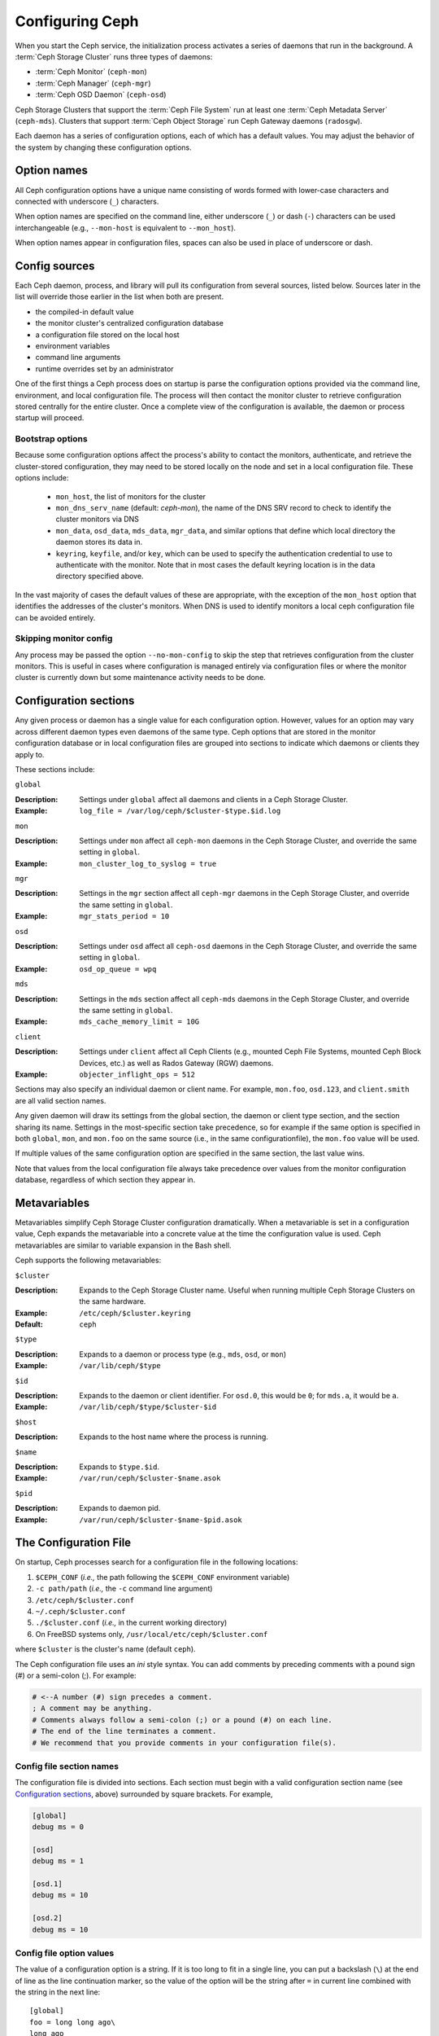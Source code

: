 .. _configuring-ceph:

==================
 Configuring Ceph
==================

When you start the Ceph service, the initialization process activates a series
of daemons that run in the background. A :term:`Ceph Storage Cluster` runs 
three types of daemons:

- :term:`Ceph Monitor` (``ceph-mon``)
- :term:`Ceph Manager` (``ceph-mgr``)
- :term:`Ceph OSD Daemon` (``ceph-osd``)

Ceph Storage Clusters that support the :term:`Ceph File System` run at
least one :term:`Ceph Metadata Server` (``ceph-mds``). Clusters that
support :term:`Ceph Object Storage` run Ceph Gateway daemons
(``radosgw``).

Each daemon has a series of configuration options, each of which has a
default values.  You may adjust the behavior of the system by changing these
configuration options.

Option names
============

All Ceph configuration options have a unique name consisting of words
formed with lower-case characters and connected with underscore
(``_``) characters.

When option names are specified on the command line, either underscore
(``_``) or dash (``-``) characters can be used interchangeable (e.g.,
``--mon-host`` is equivalent to ``--mon_host``).

When option names appear in configuration files, spaces can also be
used in place of underscore or dash.

Config sources
==============

Each Ceph daemon, process, and library will pull its configuration
from several sources, listed below.  Sources later in the list will
override those earlier in the list when both are present.

- the compiled-in default value
- the monitor cluster's centralized configuration database
- a configuration file stored on the local host
- environment variables
- command line arguments
- runtime overrides set by an administrator

One of the first things a Ceph process does on startup is parse the
configuration options provided via the command line, environment, and
local configuration file.  The process will then contact the monitor
cluster to retrieve configuration stored centrally for the entire
cluster.  Once a complete view of the configuration is available, the
daemon or process startup will proceed.

.. _bootstrap-options:

Bootstrap options
-----------------

Because some configuration options affect the process's ability to
contact the monitors, authenticate, and retrieve the cluster-stored
configuration, they may need to be stored locally on the node and set
in a local configuration file.  These options include:

  - ``mon_host``, the list of monitors for the cluster
  - ``mon_dns_serv_name`` (default: `ceph-mon`), the name of the DNS
    SRV record to check to identify the cluster monitors via DNS
  - ``mon_data``, ``osd_data``, ``mds_data``, ``mgr_data``, and
    similar options that define which local directory the daemon
    stores its data in.
  - ``keyring``, ``keyfile``, and/or ``key``, which can be used to
    specify the authentication credential to use to authenticate with
    the monitor.  Note that in most cases the default keyring location
    is in the data directory specified above.

In the vast majority of cases the default values of these are
appropriate, with the exception of the ``mon_host`` option that
identifies the addresses of the cluster's monitors.  When DNS is used
to identify monitors a local ceph configuration file can be avoided
entirely.

Skipping monitor config
-----------------------

Any process may be passed the option ``--no-mon-config`` to skip the
step that retrieves configuration from the cluster monitors.  This is
useful in cases where configuration is managed entirely via
configuration files or where the monitor cluster is currently down but
some maintenance activity needs to be done.


.. _ceph-conf-file:


Configuration sections
======================

Any given process or daemon has a single value for each configuration
option.  However, values for an option may vary across different
daemon types even daemons of the same type.  Ceph options that are
stored in the monitor configuration database or in local configuration
files are grouped into sections to indicate which daemons or clients
they apply to.

These sections include:

``global``

:Description: Settings under ``global`` affect all daemons and clients
              in a Ceph Storage Cluster.

:Example: ``log_file = /var/log/ceph/$cluster-$type.$id.log``

``mon``

:Description: Settings under ``mon`` affect all ``ceph-mon`` daemons in
              the Ceph Storage Cluster, and override the same setting in 
              ``global``.

:Example: ``mon_cluster_log_to_syslog = true``


``mgr``

:Description: Settings in the ``mgr`` section affect all ``ceph-mgr`` daemons in
              the Ceph Storage Cluster, and override the same setting in 
              ``global``.

:Example: ``mgr_stats_period = 10``

``osd``

:Description: Settings under ``osd`` affect all ``ceph-osd`` daemons in
              the Ceph Storage Cluster, and override the same setting in
              ``global``.

:Example: ``osd_op_queue = wpq``

``mds``

:Description: Settings in the ``mds`` section affect all ``ceph-mds`` daemons in
              the Ceph Storage Cluster, and override the same setting in
              ``global``.

:Example: ``mds_cache_memory_limit = 10G``

``client``

:Description: Settings under ``client`` affect all Ceph Clients
              (e.g., mounted Ceph File Systems, mounted Ceph Block Devices,
              etc.) as well as Rados Gateway (RGW) daemons.

:Example: ``objecter_inflight_ops = 512``


Sections may also specify an individual daemon or client name.  For example,
``mon.foo``, ``osd.123``, and ``client.smith`` are all valid section names.


Any given daemon will draw its settings from the global section, the
daemon or client type section, and the section sharing its name.
Settings in the most-specific section take precedence, so for example
if the same option is specified in both ``global``, ``mon``, and
``mon.foo`` on the same source (i.e., in the same configurationfile),
the ``mon.foo`` value will be used.

If multiple values of the same configuration option are specified in the same
section, the last value wins.

Note that values from the local configuration file always take
precedence over values from the monitor configuration database,
regardless of which section they appear in.


.. _ceph-metavariables:

Metavariables
=============

Metavariables simplify Ceph Storage Cluster configuration
dramatically. When a metavariable is set in a configuration value,
Ceph expands the metavariable into a concrete value at the time the
configuration value is used. Ceph metavariables are similar to variable expansion in the Bash shell.

Ceph supports the following metavariables: 

``$cluster``

:Description: Expands to the Ceph Storage Cluster name. Useful when running 
              multiple Ceph Storage Clusters on the same hardware.

:Example: ``/etc/ceph/$cluster.keyring``
:Default: ``ceph``


``$type``

:Description: Expands to a daemon or process type (e.g., ``mds``, ``osd``, or ``mon``)

:Example: ``/var/lib/ceph/$type``


``$id``

:Description: Expands to the daemon or client identifier. For
              ``osd.0``, this would be ``0``; for ``mds.a``, it would
              be ``a``.

:Example: ``/var/lib/ceph/$type/$cluster-$id``


``$host``

:Description: Expands to the host name where the process is running.


``$name``

:Description: Expands to ``$type.$id``.
:Example: ``/var/run/ceph/$cluster-$name.asok``

``$pid``

:Description: Expands to daemon pid.
:Example: ``/var/run/ceph/$cluster-$name-$pid.asok``



The Configuration File
======================

On startup, Ceph processes search for a configuration file in the
following locations:

#. ``$CEPH_CONF`` (*i.e.,* the path following the ``$CEPH_CONF``
   environment variable)
#. ``-c path/path``  (*i.e.,* the ``-c`` command line argument)
#. ``/etc/ceph/$cluster.conf``
#. ``~/.ceph/$cluster.conf``
#. ``./$cluster.conf`` (*i.e.,* in the current working directory)
#. On FreeBSD systems only, ``/usr/local/etc/ceph/$cluster.conf``

where ``$cluster`` is the cluster's name (default ``ceph``).

The Ceph configuration file uses an *ini* style syntax. You can add comments
by preceding comments with a pound sign (#) or a semi-colon (;).  For example:

.. code-block:: ini

	# <--A number (#) sign precedes a comment.
	; A comment may be anything.
	# Comments always follow a semi-colon (;) or a pound (#) on each line.
	# The end of the line terminates a comment.
	# We recommend that you provide comments in your configuration file(s).


.. _ceph-conf-settings:

Config file section names
-------------------------

The configuration file is divided into sections. Each section must begin with a
valid configuration section name (see `Configuration sections`_, above)
surrounded by square brackets. For example,

.. code-block:: ini

	[global]
	debug ms = 0
	
	[osd]
	debug ms = 1

	[osd.1]
	debug ms = 10

	[osd.2]
	debug ms = 10


Config file option values
-------------------------

The value of a configuration option is a string. If it is too long to
fit in a single line, you can put a backslash (``\``) at the end of line
as the line continuation marker, so the value of the option will be
the string after ``=`` in current line combined with the string in the next
line::

  [global]
  foo = long long ago\
  long ago

In the example above, the value of "``foo``" would be "``long long ago long ago``".

Normally, the option value ends with a new line, or a comment, like

.. code-block:: ini

    [global]
    obscure one = difficult to explain # I will try harder in next release
    simpler one = nothing to explain

In the example above, the value of "``obscure one``" would be "``difficult to explain``";
and the value of "``simpler one`` would be "``nothing to explain``".

If an option value contains spaces, and we want to make it explicit, we
could quote the value using single or double quotes, like

.. code-block:: ini

    [global]
    line = "to be, or not to be"

Certain characters are not allowed to be present in the option values directly.
They are ``=``, ``#``, ``;`` and ``[``. If we have to, we need to escape them,
like

.. code-block:: ini

    [global]
    secret = "i love \# and \["


.. _ceph-conf-database:

Monitor configuration database
==============================

The monitor cluster manages a database of configuration options that
can be consumed by the entire cluster, enabling streamlined central
configuration management for the entire system.  The vast majority of
configuration options can and should be stored here for ease of
administration and transparency.

A handful of settings may still need to be stored in local
configuration files because they affect the ability to connect to the
monitors, authenticate, and fetch configuration information.  In most
cases this is limited to the ``mon_host`` option, although this can
also be avoided through the use of DNS SRV records.

Sections and masks
------------------

Configuration options stored by the monitor can live in a global
section, daemon type section, or specific daemon section, just like
options in a configuration file can.

In addition, options may also have a *mask* associated with them to
further restrict which daemons or clients the option applies to.
Masks take two forms:

#. ``type:location`` where *type* is a CRUSH property like `rack` or
   `host`, and *location* is a value for that property.  For example,
   ``host:foo`` would limit the option only to daemons or clients
   running on a particular host.
#. ``class:device-class`` where *device-class* is the name of a CRUSH
   device class (e.g., ``hdd`` or ``ssd``).  For example,
   ``class:ssd`` would limit the option only to OSDs backed by SSDs.
   (This mask has no effect for non-OSD daemons or clients.)

When setting a configuration option, the `who` may be a section name,
a mask, or a combination of both separated by a slash (``/``)
character.  For example, ``osd/rack:foo`` would mean all OSD daemons
in the ``foo`` rack.

When viewing configuration options, the section name and mask are
generally separated out into separate fields or columns to ease readability.


Commands
--------

The following CLI commands are used to configure the cluster:

* ``ceph config dump`` will dump the entire configuration database for
  the cluster.

* ``ceph config get <who>`` will dump the configuration for a specific
  daemon or client (e.g., ``mds.a``), as stored in the monitors'
  configuration database.

* ``ceph config set <who> <option> <value>`` will set a configuration
  option in the monitors' configuration database.

* ``ceph config show <who>`` will show the reported running
  configuration for a running daemon.  These settings may differ from
  those stored by the monitors if there are also local configuration
  files in use or options have been overridden on the command line or
  at run time.  The source of the option values is reported as part
  of the output.

* ``ceph config assimilate-conf -i <input file> -o <output file>``
  will ingest a configuration file from *input file* and move any
  valid options into the monitors' configuration database.  Any
  settings that are unrecognized, invalid, or cannot be controlled by
  the monitor will be returned in an abbreviated config file stored in
  *output file*.  This command is useful for transitioning from legacy
  configuration files to centralized monitor-based configuration.


Help
====

You can get help for a particular option with::

  ceph config help <option>

Note that this will use the configuration schema that is compiled into the running monitors.  If you have a mixed-version cluster (e.g., during an upgrade), you might also want to query the option schema from a specific running daemon::

  ceph daemon <name> config help [option]

For example,::

  $ ceph config help log_file
  log_file - path to log file
    (std::string, basic)
    Default (non-daemon):
    Default (daemon): /var/log/ceph/$cluster-$name.log
    Can update at runtime: false
    See also: [log_to_stderr,err_to_stderr,log_to_syslog,err_to_syslog]

or::

  $ ceph config help log_file -f json-pretty
  {
      "name": "log_file",
      "type": "std::string",
      "level": "basic",
      "desc": "path to log file",
      "long_desc": "",
      "default": "",
      "daemon_default": "/var/log/ceph/$cluster-$name.log",
      "tags": [],
      "services": [],
      "see_also": [
          "log_to_stderr",
          "err_to_stderr",
          "log_to_syslog",
          "err_to_syslog"
      ],
      "enum_values": [],
      "min": "",
      "max": "",
      "can_update_at_runtime": false
  }

The ``level`` property can be any of `basic`, `advanced`, or `dev`.
The `dev` options are intended for use by developers, generally for
testing purposes, and are not recommended for use by operators.


Runtime Changes
===============

In most cases, Ceph allows you to make changes to the configuration of
a daemon at runtime. This capability is quite useful for
increasing/decreasing logging output, enabling/disabling debug
settings, and even for runtime optimization.

Generally speaking, configuration options can be updated in the usual
way via the ``ceph config set`` command.  For example, do enable the debug log level on a specific OSD,::

  ceph config set osd.123 debug_ms 20

Note that if the same option is also customized in a local
configuration file, the monitor setting will be ignored (it has a
lower priority than the local config file).

Override values
---------------

You can also temporarily set an option using the `tell` or `daemon`
interfaces on the Ceph CLI.  These *override* values are ephemeral in
that they only affect the running process and are discarded/lost if
the daemon or process restarts.

Override values can be set in two ways:

#. From any host, we can send a message to a daemon over the network with::

     ceph tell <name> config set <option> <value>

   For example,::

     ceph tell osd.123 config set debug_osd 20

   The `tell` command can also accept a wildcard for the daemon
   identifier.  For example, to adjust the debug level on all OSD
   daemons,::

     ceph tell osd.* config set debug_osd 20

#. From the host the process is running on, we can connect directly to
   the process via a socket in ``/var/run/ceph`` with::

     ceph daemon <name> config set <option> <value>

   For example,::

     ceph daemon osd.4 config set debug_osd 20

Note that in the ``ceph config show`` command output these temporary
values will be shown with a source of ``override``.


Viewing runtime settings
========================

You can see the current options set for a running daemon with the ``ceph config show`` command.  For example,::

  ceph config show osd.0

will show you the (non-default) options for that daemon.  You can also look at a specific option with::

  ceph config show osd.0 debug_osd

or view all options (even those with default values) with::

  ceph config show-with-defaults osd.0

You can also observe settings for a running daemon by connecting to it from the local host via the admin socket.  For example,::

  ceph daemon osd.0 config show

will dump all current settings,::

  ceph daemon osd.0 config diff

will show only non-default settings (as well as where the value came from: a config file, the monitor, an override, etc.), and::

  ceph daemon osd.0 config get debug_osd

will report the value of a single option.



Changes since nautilus
======================

We changed the way the configuration file is parsed in Octopus. The changes are
listed as follows:

- repeated configuration options are allowed, and no warnings will be printed.
  The value of the last one wins. Before this change, we would print out warning
  messages at seeing lines with duplicated values, like::

    warning line 42: 'foo' in section 'bar' redefined
- invalid UTF-8 options are ignored with warning messages. But since Octopus,
  they are treated as fatal errors.
- backslash ``\`` is used as the line continuation marker to combine the next
  line with current one. Before Octopus, it was required to follow backslash with
  non-empty line. But in Octopus, empty line following backslash is now allowed.
- In the configuration file, each line specifies an individual configuration
  option. The option's name and its value are separated with ``=``. And the
  value can be quoted using single or double quotes. But if an invalid
  configuration is specified, we will treat it as an invalid configuration
  file ::

    bad option ==== bad value
- Before Octopus, if no section name was specified in the configuration file,
  all options would be grouped into the section of ``global``. But this is
  discouraged now. Since Octopus, only a single option is allowed for
  configuration files without a section name.

